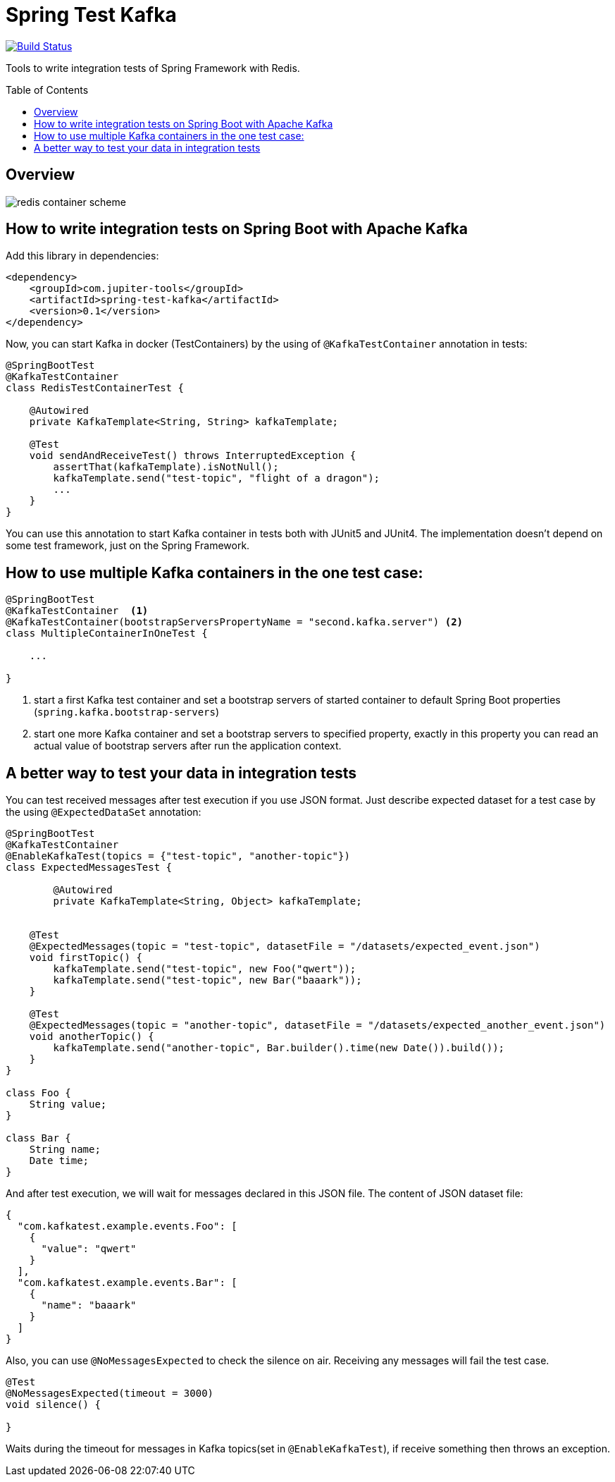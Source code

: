 :toc: preamble

# Spring Test Kafka

image:https://travis-ci.com/jupiter-tools/spring-test-kafka.svg?branch=master["Build Status", link="https://travis-ci.com/jupiter-tools/spring-test-kafka"]
image:https://codecov.io/gh/jupiter-tools/spring-test-kafka/branch/master/graph/badge.svg["", link="https://codecov.io/gh/jupiter-tools/spring-test-kafka"]

Tools to write integration tests of Spring Framework with Redis.

## Overview

image:./images/spring-test-kafka-containers.png[redis container scheme]

## How to write integration tests on Spring Boot with Apache Kafka

Add this library in dependencies:

[source,xml]
----
<dependency>
    <groupId>com.jupiter-tools</groupId>
    <artifactId>spring-test-kafka</artifactId>
    <version>0.1</version>
</dependency>
----

Now, you can start Kafka in docker (TestContainers) by the using of `@KafkaTestContainer` annotation in tests:

[source, java]
----
@SpringBootTest
@KafkaTestContainer
class RedisTestContainerTest {

    @Autowired
    private KafkaTemplate<String, String> kafkaTemplate;

    @Test
    void sendAndReceiveTest() throws InterruptedException {
        assertThat(kafkaTemplate).isNotNull();
        kafkaTemplate.send("test-topic", "flight of a dragon");
        ...
    }
}
----

You can use this annotation to start Kafka container in tests both with JUnit5 and JUnit4.
The implementation doesn't depend on some test framework, just on the Spring Framework.

## How to use multiple Kafka containers in the one test case:

[source, java]
----
@SpringBootTest
@KafkaTestContainer  <1>
@KafkaTestContainer(bootstrapServersPropertyName = "second.kafka.server") <2>
class MultipleContainerInOneTest {

    ...

}
----
<1> start a first Kafka test container and set a bootstrap servers of started container to default Spring Boot properties (`spring.kafka.bootstrap-servers`)
<2> start one more Kafka container and set a bootstrap servers to specified property, exactly in this property you can read an actual value of bootstrap servers after run the application context.


## A better way to test your data in integration tests

You can test received messages after test execution if you use JSON format.
Just describe expected dataset for a test case by the using `@ExpectedDataSet` annotation:

[source, java]
----
@SpringBootTest
@KafkaTestContainer
@EnableKafkaTest(topics = {"test-topic", "another-topic"})
class ExpectedMessagesTest {

	@Autowired
	private KafkaTemplate<String, Object> kafkaTemplate;


    @Test
    @ExpectedMessages(topic = "test-topic", datasetFile = "/datasets/expected_event.json")
    void firstTopic() {
        kafkaTemplate.send("test-topic", new Foo("qwert"));
        kafkaTemplate.send("test-topic", new Bar("baaark"));
    }

    @Test
    @ExpectedMessages(topic = "another-topic", datasetFile = "/datasets/expected_another_event.json")
    void anotherTopic() {
        kafkaTemplate.send("another-topic", Bar.builder().time(new Date()).build());
    }
}

class Foo {
    String value;
}

class Bar {
    String name;
    Date time;
}
----

And after test execution, we will wait for messages declared in this JSON file.
The content of JSON dataset file:

[source, json]
----
{
  "com.kafkatest.example.events.Foo": [
    {
      "value": "qwert"
    }
  ],
  "com.kafkatest.example.events.Bar": [
    {
      "name": "baaark"
    }
  ]
}
----

Also, you can use `@NoMessagesExpected` to check the silence on air.
Receiving any messages will fail the test case.

[source, java]
----
@Test
@NoMessagesExpected(timeout = 3000)
void silence() {

}
----
Waits during the timeout for messages in Kafka topics(set in `@EnableKafkaTest`),
if receive something then throws an exception.